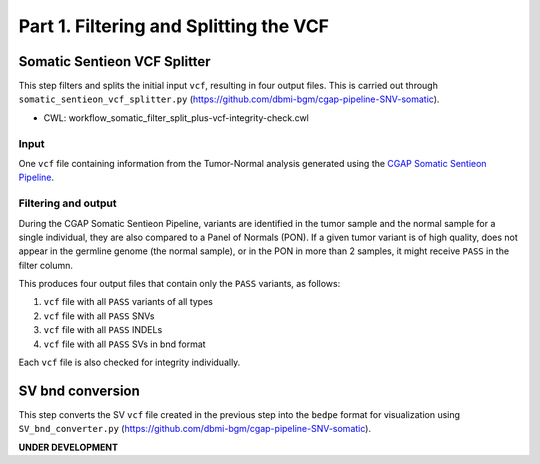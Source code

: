 =======================================
Part 1. Filtering and Splitting the VCF
=======================================


Somatic Sentieon VCF Splitter
+++++++++++++++++++++++++++++

This step filters and splits the initial input ``vcf``, resulting in four output files. This is carried out through ``somatic_sentieon_vcf_splitter.py`` (https://github.com/dbmi-bgm/cgap-pipeline-SNV-somatic).

* CWL: workflow_somatic_filter_split_plus-vcf-integrity-check.cwl

Input
-----

One ``vcf`` file containing information from the Tumor-Normal analysis generated using the `CGAP Somatic Sentieon Pipeline <https://cgap-pipeline-main.readthedocs.io/en/latest/Pipelines/Downstream/somatic_sentieon/index-somatic_sentieon.html>`_.

Filtering and output
--------------------

During the CGAP Somatic Sentieon Pipeline, variants are identified in the tumor sample and the normal sample for a single individual, they are also compared to a Panel of Normals (PON). If a given tumor variant is of high quality, does not appear in the germline genome (the normal sample),  or in the PON in more than 2 samples, it might receive ``PASS`` in the filter column.

This produces four output files that contain only the ``PASS`` variants, as follows:

1. ``vcf`` file with all ``PASS`` variants of all types

2. ``vcf`` file with all ``PASS`` SNVs

3. ``vcf`` file with all ``PASS`` INDELs

4. ``vcf`` file with all ``PASS`` SVs in bnd format

Each ``vcf`` file is also checked for integrity individually.


SV bnd conversion
+++++++++++++++++

This step converts the SV ``vcf`` file created in the previous step into the ``bedpe`` format for visualization using ``SV_bnd_converter.py`` (https://github.com/dbmi-bgm/cgap-pipeline-SNV-somatic).

**UNDER DEVELOPMENT**

